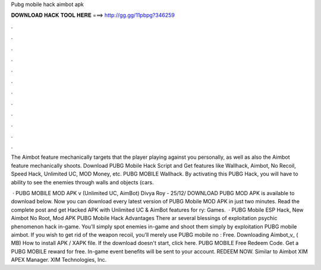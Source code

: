 Pubg mobile hack aimbot apk



𝐃𝐎𝐖𝐍𝐋𝐎𝐀𝐃 𝐇𝐀𝐂𝐊 𝐓𝐎𝐎𝐋 𝐇𝐄𝐑𝐄 ===> http://gg.gg/11pbpg?346259



.



.



.



.



.



.



.



.



.



.



.



.

The Aimbot feature mechanically targets that the player playing against you personally, as well as also the Aimbot feature mechanically shoots. Download PUBG Mobile Hack Script and Get features like Wallhack, Aimbot, No Recoil, Speed Hack, Unlimited UC, MOD Money, etc. PUBG MOBILE Wallhack. By activating this PUBG Hack, you will have to ability to see the enemies through walls and objects (cars.

 · PUBG MOBILE MOD APK v (Unlimited UC, AimBot) Divya Roy - 25/12/ DOWNLOAD PUBG MOD APK is available to download below. Now you can download every latest version of PUBG Mobile MOD APK in just two minutes. Read the complete post and get Hacked APK with Unlimited UC & AimBot features for ry: Games.  · PUBG Mobile ESP Hack, New Aimbot No Root, Mod APK PUBG Mobile Hack Advantages There ar several blessings of exploitation psychic phenomenon hack in-game. You’ll simply spot enemies in-game and shoot them simply by exploitation PUBG mobile aimbot. If you wish to get rid of the weapon recoil, you’ll merely use PUBG mobile no : Free. Downloading Aimbot_v_ ( MB) How to install APK / XAPK file. If the download doesn't start, click here. PUBG MOBILE Free Redeem Code. Get a PUBG MOBILE reward for free. In-game event benefits will be sent to your account. REDEEM NOW. Similar to Aimbot XIM APEX Manager. XIM Technologies, Inc.
